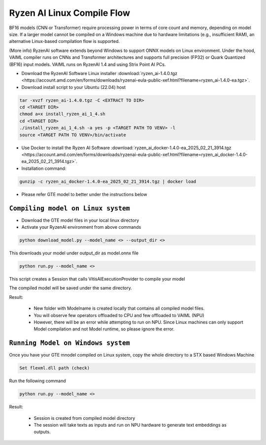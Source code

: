 ****************************
Ryzen AI Linux Compile Flow
****************************

BF16 models (CNN or Transformer) require processing power in terms of core count and memory, depending on model size. If a larger model cannot be compiled on a Windows machine due to hardware limitations (e.g., insufficient RAM), an alternative Linux-based compilation flow is supported.

(More info)
RyzenAI software extends beyond Windows to support ONNX models on Linux environment. Under the hood, VAIML compiler runs on CNNs and Transformer architectures and supports full precision (FP32) or Quark Quantized (BF16) input models.
VAIML runs on RyzenAI 1.4 and using Strix Point AI PCs.

- Download the RyzenAI Software Linux installer :download:`ryzen_ai-1.4.0.tgz <https://account.amd.com/en/forms/downloads/ryzenai-eula-public-xef.html?filename=ryzen_ai-1.4.0-ea.tgz>`.

- Download install script to your Ubuntu (22.04) host

.. code-block::

    tar -xvzf ryzen_ai-1.4.0.tgz -C <EXTRACT TO DIR>
    cd <TARGET DIR>
    chmod a+x install_ryzen_ai_1_4.sh
    cd <TARGET DIR>
    ./install_ryzen_ai_1_4.sh -a yes -p <TARGET PATH TO VENV> -l
    source <TARGET PATH TO VENV>/bin/activate

- Use Docker to install the Ryzen AI Software :download:`ryzen_ai_docker-1.4.0-ea_2025_02_21_3914.tgz <https://account.amd.com/en/forms/downloads/ryzenai-eula-public-xef.html?filename=ryzen_ai_docker-1.4.0-ea_2025_02_21_3914.tgz>`.

- Installation command:

.. code-block::

    gunzip -c ryzen_ai_docker-1.4.0-ea_2025_02_21_3914.tgz | docker load


- Please refer GTE model to better under the instructions below

``Compiling model on Linux system``
~~~~~~~~~~~~~~~~~~~~~~~~~~~~~~~~~~

- Download the GTE model files in your local linux directory

- Activate your RyzenAI environment from above commands

.. code-block::

    python download_model.py --model_name <> --output_dir <>


This downloads your model under output_dir as model.onnx file

.. code-block::

    python run.py --model_name <>


This script creates a Session that calls VitisAIExecutionProvider to compile your model

The compiled model will be saved under the same directory.

Result: 

    - New folder with Modelname is created locally that contains all compiled model files.

    - You will observe few operators offloaded to CPU and few offloaded to VAIML (NPU)

    - However, there will be an error while attempting to run on NPU. Since Linux machines can only support Model compilation and not Model runtime, so please ignore the error.

``Running Model on Windows system``
~~~~~~~~~~~~~~~~~~~~~~~~~~~~~~~~~~~~~~~~~

Once you have your GTE mnodel compiled on Linux system, copy the whole directory to a STX based Windows Machine

.. code-block::

    Set flexml.dll path (check)

Run the following command

.. code-block::

    python run.py --model_name <>

Result:

    - Session is created from compiled model directory

    - The session will take texts as inputs and run on NPU hardware to generate text embeddings as outputs.
